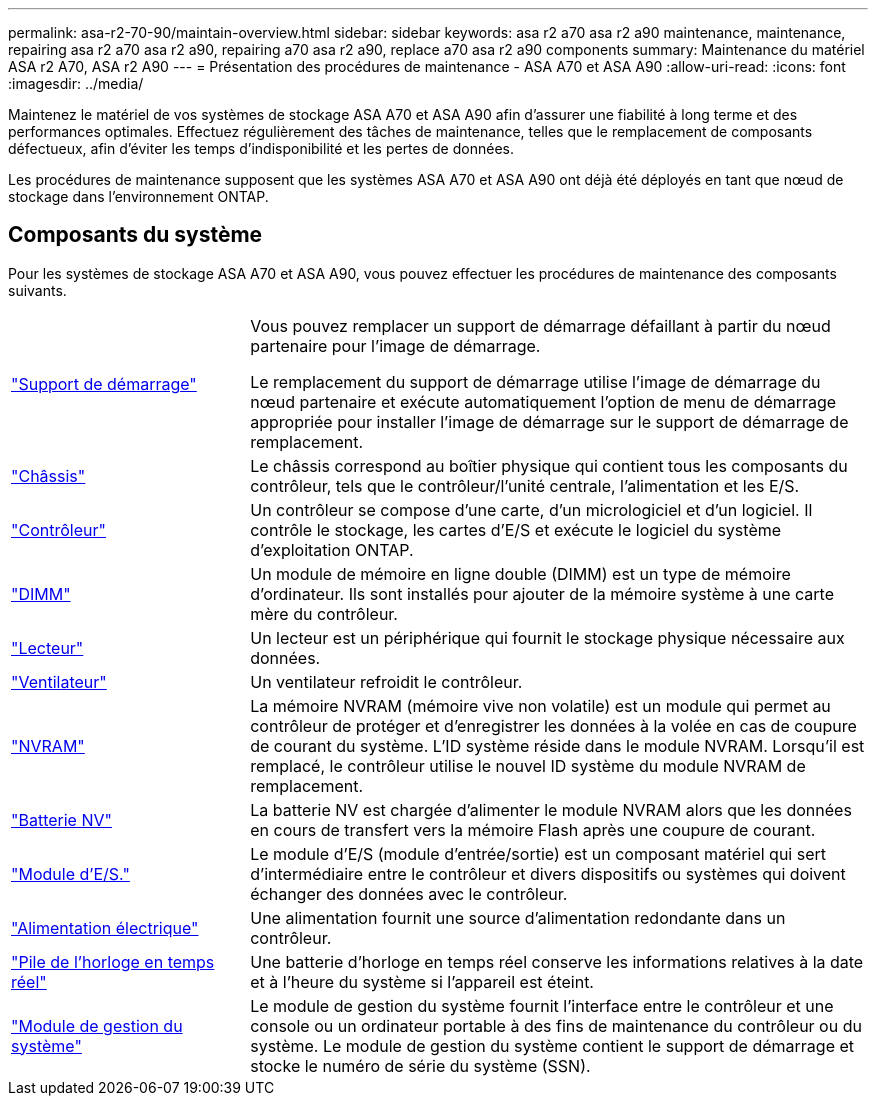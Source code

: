 ---
permalink: asa-r2-70-90/maintain-overview.html 
sidebar: sidebar 
keywords: asa r2 a70 asa r2 a90 maintenance, maintenance, repairing asa r2 a70 asa r2 a90, repairing a70 asa r2 a90, replace a70 asa r2 a90 components 
summary: Maintenance du matériel ASA r2 A70, ASA r2 A90 
---
= Présentation des procédures de maintenance - ASA A70 et ASA A90
:allow-uri-read: 
:icons: font
:imagesdir: ../media/


[role="lead"]
Maintenez le matériel de vos systèmes de stockage ASA A70 et ASA A90 afin d'assurer une fiabilité à long terme et des performances optimales. Effectuez régulièrement des tâches de maintenance, telles que le remplacement de composants défectueux, afin d'éviter les temps d'indisponibilité et les pertes de données.

Les procédures de maintenance supposent que les systèmes ASA A70 et ASA A90 ont déjà été déployés en tant que nœud de stockage dans l'environnement ONTAP.



== Composants du système

Pour les systèmes de stockage ASA A70 et ASA A90, vous pouvez effectuer les procédures de maintenance des composants suivants.

[cols="25,65"]
|===


 a| 
link:bootmedia-overview-bmr.html["Support de démarrage"]
 a| 
Vous pouvez remplacer un support de démarrage défaillant à partir du nœud partenaire pour l'image de démarrage.

Le remplacement du support de démarrage utilise l'image de démarrage du nœud partenaire et exécute automatiquement l'option de menu de démarrage appropriée pour installer l'image de démarrage sur le support de démarrage de remplacement.



 a| 
link:chassis-replace-workflow.html["Châssis"]
 a| 
Le châssis correspond au boîtier physique qui contient tous les composants du contrôleur, tels que le contrôleur/l'unité centrale, l'alimentation et les E/S.



 a| 
link:controller-replace-workflow.html["Contrôleur"]
 a| 
Un contrôleur se compose d'une carte, d'un micrologiciel et d'un logiciel. Il contrôle le stockage, les cartes d'E/S et exécute le logiciel du système d'exploitation ONTAP.



 a| 
link:dimm-replace.html["DIMM"]
 a| 
Un module de mémoire en ligne double (DIMM) est un type de mémoire d'ordinateur. Ils sont installés pour ajouter de la mémoire système à une carte mère du contrôleur.



 a| 
link:drive-replace.html["Lecteur"]
 a| 
Un lecteur est un périphérique qui fournit le stockage physique nécessaire aux données.



 a| 
link:fan-swap-out.html["Ventilateur"]
 a| 
Un ventilateur refroidit le contrôleur.



 a| 
link:nvram-replace.html["NVRAM"]
 a| 
La mémoire NVRAM (mémoire vive non volatile) est un module qui permet au contrôleur de protéger et d'enregistrer les données à la volée en cas de coupure de courant du système. L'ID système réside dans le module NVRAM. Lorsqu'il est remplacé, le contrôleur utilise le nouvel ID système du module NVRAM de remplacement.



 a| 
link:nvdimm-battery-replace.html["Batterie NV"]
 a| 
La batterie NV est chargée d'alimenter le module NVRAM alors que les données en cours de transfert vers la mémoire Flash après une coupure de courant.



 a| 
link:io-module-overview.html["Module d'E/S."]
 a| 
Le module d'E/S (module d'entrée/sortie) est un composant matériel qui sert d'intermédiaire entre le contrôleur et divers dispositifs ou systèmes qui doivent échanger des données avec le contrôleur.



 a| 
link:power-supply-replace.html["Alimentation électrique"]
 a| 
Une alimentation fournit une source d'alimentation redondante dans un contrôleur.



 a| 
link:rtc-battery-replace.html["Pile de l'horloge en temps réel"]
 a| 
Une batterie d'horloge en temps réel conserve les informations relatives à la date et à l'heure du système si l'appareil est éteint.



 a| 
link:system-management-replace.html["Module de gestion du système"]
 a| 
Le module de gestion du système fournit l'interface entre le contrôleur et une console ou un ordinateur portable à des fins de maintenance du contrôleur ou du système. Le module de gestion du système contient le support de démarrage et stocke le numéro de série du système (SSN).

|===